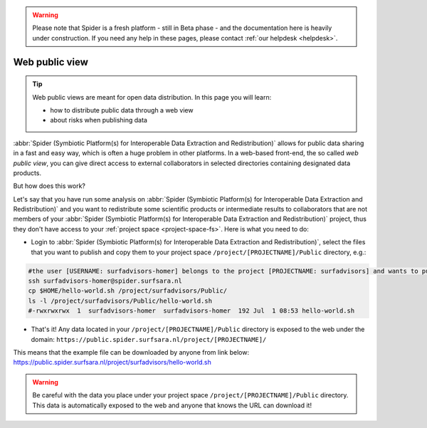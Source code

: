 .. warning:: Please note that Spider is a fresh platform - still in Beta phase - and the documentation here is heavily under construction. If you need any help in these pages, please contact :ref:`our helpdesk <helpdesk>`.

.. _web-public-view:

***************
Web public view
***************

.. Tip:: Web public views are meant for open data distribution. In this page you will learn:

     * how to distribute public data through a web view
     * about risks when publishing data


:abbr:`Spider (Symbiotic Platform(s) for Interoperable Data Extraction and Redistribution)`
allows for public data sharing in a fast and easy way, which is often a huge problem
in other platforms. In a web-based front-end, the so called *web public view*,
you can give direct access to external collaborators in selected directories
containing designated data products.

But how does this work?

Let's say that you have run some analysis on :abbr:`Spider (Symbiotic Platform(s)
for Interoperable Data Extraction and Redistribution)`
and you want to redistribute some scientific products or intermediate results to
collaborators that are not members of your :abbr:`Spider (Symbiotic Platform(s)
for Interoperable Data Extraction and Redistribution)` project, thus they don't have
access to your :ref:`project space <project-space-fs>`. Here is what you need to do:

* Login to  :abbr:`Spider (Symbiotic Platform(s) for Interoperable Data Extraction and Redistribution)`, select the files that you want to publish and copy them to your project space ``/project/[PROJECTNAME]/Public`` directory, e.g.:

.. code-block:: bash

   #the user [USERNAME: surfadvisors-homer] belongs to the project [PROJECTNAME: surfadvisors] and wants to publish the file 'hello-world.sh'
   ssh surfadvisors-homer@spider.surfsara.nl
   cp $HOME/hello-world.sh /project/surfadvisors/Public/
   ls -l /project/surfadvisors/Public/hello-world.sh
   #-rwxrwxrwx  1  surfadvisors-homer  surfadvisors-homer  192 Jul  1 08:53 hello-world.sh

* That's it! Any data located in your ``/project/[PROJECTNAME]/Public`` directory is exposed to the web under the domain: ``https://public.spider.surfsara.nl/project/[PROJECTNAME]/``
This means that the example file can be downloaded by anyone from link below:
https://public.spider.surfsara.nl/project/surfadvisors/hello-world.sh

.. WARNING::
   Be careful with the data you place under your project space ``/project/[PROJECTNAME]/Public`` directory. This data is automatically exposed to the web and anyone that knows the URL can download it!
.. seealso:: Still need help? Contact :ref:`our helpdesk <helpdesk>`
